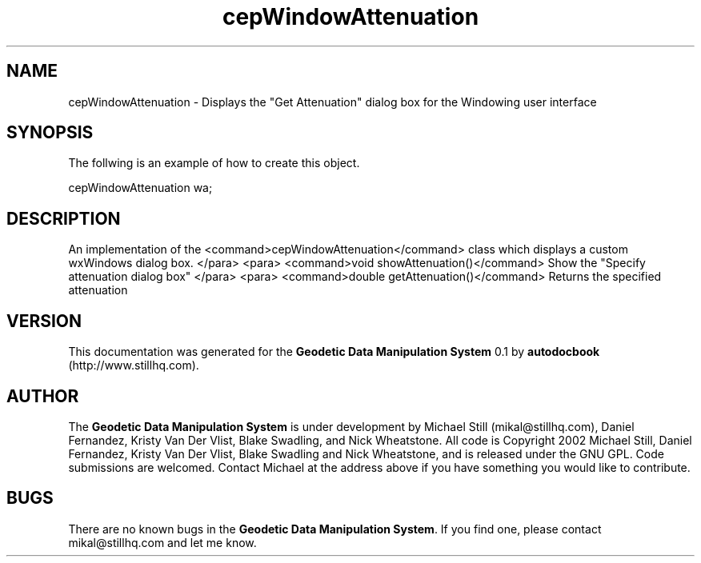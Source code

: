 .\" This manpage has been automatically generated by docbook2man 
.\" from a DocBook document.  This tool can be found at:
.\" <http://shell.ipoline.com/~elmert/comp/docbook2X/> 
.\" Please send any bug reports, improvements, comments, patches, 
.\" etc. to Steve Cheng <steve@ggi-project.org>.
.TH "cepWindowAttenuation" "3" "26 November 2002" "" ""
.SH NAME
cepWindowAttenuation \- Displays the \&"Get Attenuation\&" dialog box for the Windowing user interface
.SH SYNOPSIS

.nf
 The follwing is an example of how to create this object.
 
 cepWindowAttenuation wa;
 
.fi
.SH "DESCRIPTION"
.PP
An implementation of the <command>cepWindowAttenuation</command> class
which displays a custom wxWindows dialog box.
</para>
<para>
<command>void showAttenuation()</command>
Show the "Specify attenuation dialog box"
</para>
<para>
<command>double getAttenuation()</command>
Returns the specified attenuation
.SH "VERSION"
.PP
This documentation was generated for the \fBGeodetic Data Manipulation System\fR 0.1 by \fBautodocbook\fR (http://www.stillhq.com).
.SH "AUTHOR"
.PP
The \fBGeodetic Data Manipulation System\fR is under development by Michael Still (mikal@stillhq.com), Daniel Fernandez, Kristy Van Der Vlist, Blake Swadling, and Nick Wheatstone. All code is Copyright 2002 Michael Still, Daniel Fernandez, Kristy Van Der Vlist, Blake Swadling and Nick Wheatstone,  and is released under the GNU GPL. Code submissions are welcomed. Contact Michael at the address above if you have something you would like to contribute.
.SH "BUGS"
.PP
There  are no known bugs in the \fBGeodetic Data Manipulation System\fR. If you find one, please contact mikal@stillhq.com and let me know.
